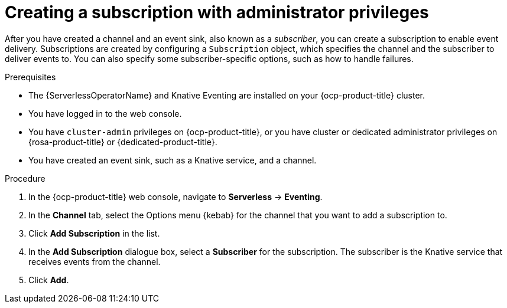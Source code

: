// Module included in the following assemblies:
//
// * serverless/admin_guide/serverless-cluster-admin-eventing.adoc

:_content-type: PROCEDURE
[id="serverless-creating-subscription-admin-web-console_{context}"]
= Creating a subscription with administrator privileges

After you have created a channel and an event sink, also known as a _subscriber_, you can create a subscription to enable event delivery. Subscriptions are created by configuring a `Subscription` object, which specifies the channel and the subscriber to deliver events to. You can also specify some subscriber-specific options, such as how to handle failures.

.Prerequisites

* The {ServerlessOperatorName} and Knative Eventing are installed on your {ocp-product-title} cluster.

* You have logged in to the web console.

* You have `cluster-admin` privileges on {ocp-product-title}, or you have cluster or dedicated administrator privileges on {rosa-product-title} or {dedicated-product-title}.

* You have created an event sink, such as a Knative service, and a channel.

.Procedure

. In the {ocp-product-title} web console, navigate to *Serverless* -> *Eventing*.
. In the *Channel* tab, select the Options menu {kebab} for the channel that you want to add a subscription to.
. Click *Add Subscription* in the list.
. In the *Add Subscription* dialogue box, select a *Subscriber* for the subscription. The subscriber is the Knative service that receives events from the channel.
. Click *Add*.
